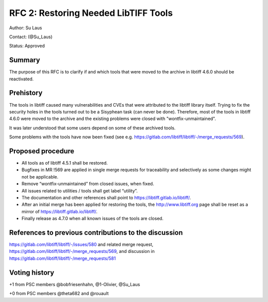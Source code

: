 .. _rfc2_restoring_needed_tools:

=====================================
RFC 2: Restoring Needed LibTIFF Tools
=====================================

Author: Su Laus

Contact: (@Su_Laus)

Status: Approved

Summary
-------

The purpose of this RFC is to clarify if and which tools that were moved
to the archive in libtiff 4.6.0 should be reactivated.

Prehistory
----------

The tools in libtiff caused many vulnerabilities
and CVEs that were attributed to the libtiff library itself.
Trying to fix the security holes in the tools turned out to be a
Sisyphean task (can never be done). 
Therefore, most of the tools in libtiff 4.6.0 were moved to the archive
and the existing problems were closed with "wontfix-unmaintained".

It was later understood that some users depend on some of these archived tools.

Some problems with the tools have now been fixed
(see e.g. https://gitlab.com/libtiff/libtiff/-/merge_requests/569).

Proposed procedure
------------------

* All tools as of libtiff 4.5.1 shall be restored.
* Bugfixes in MR !569 are applied in single merge requests for traceability
  and selectively as some changes might not be applicable.
* Remove “wontfix-unmaintained” from closed issues, when fixed.
* All issues related to utilities / tools shall get label “utility”.
* The documentation and other references shall point to
  https://libtiff.gitlab.io/libtiff/.
* After an initial merge has been applied for restoring the tools,
  the http://www.libtiff.org page shall be reset as a mirror of
  https://libtiff.gitlab.io/libtiff/.
* Finally release as 4.7.0 when all known issues of the tools are closed.

References to previous contributions to the discussion
------------------------------------------------------
https://gitlab.com/libtiff/libtiff/-/issues/580 and related merge request, 
https://gitlab.com/libtiff/libtiff/-/merge_requests/569,
and discussion in https://gitlab.com/libtiff/libtiff/-/merge_requests/581

Voting history
--------------

+1 from PSC members @bobfriesenhahn, @1-Olivier, @Su_Laus

+0 from PSC members @theta682 and @rouault
